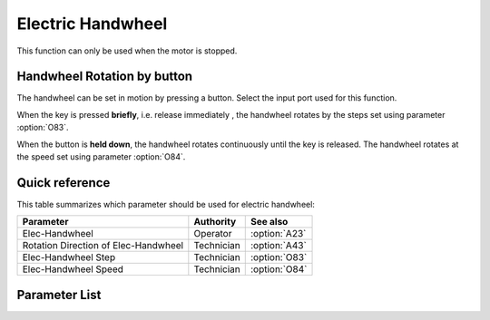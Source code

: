 Electric Handwheel
==================

This function can only be used when the motor is stopped.

Handwheel Rotation by button
----------------------------

The handwheel can be set in motion by pressing a button. Select the input port used for
this function.

When the key is pressed **briefly**, i.e. release immediately , the handwheel rotates by
the steps set using parameter :option:`O83`.

When the button is **held down**, the handwheel rotates continuously until the key is
released. The handwheel rotates at the speed set using parameter :option:`O84`.

Quick reference
---------------

This table summarizes which parameter should be used for electric handwheel:

==================================== ========== =============
Parameter                            Authority  See also
==================================== ========== =============
Elec-Handwheel                       Operator   :option:`A23`
Rotation Direction of Elec-Handwheel Technician :option:`A43`
Elec-Handwheel Step                  Technician :option:`O83`
Elec-Handwheel Speed                 Technician :option:`O84`
==================================== ========== =============

Parameter List
--------------

.. option:: A23

    -Max  1
    -Min  0
    -Unit  --
    -Description
      | Electronic handwheel:
      | 0 = Off;
      | 1 = On.

.. option:: A43

    -Max  1
    -Min  0
    -Unit  --
    -Description
      | Rotation direction of electronic handwheel:
      | 0 = Same with main motor;
      | 1 = Contrary.

.. option:: O83

    -Max  720
    -Min  0
    -Unit  --
    -Description  Step width for electronic handwheel.

.. option:: O84

    -Max  200
    -Min  0
    -Unit  spm
    -Description  The speed of motor when using electric handwheel.
